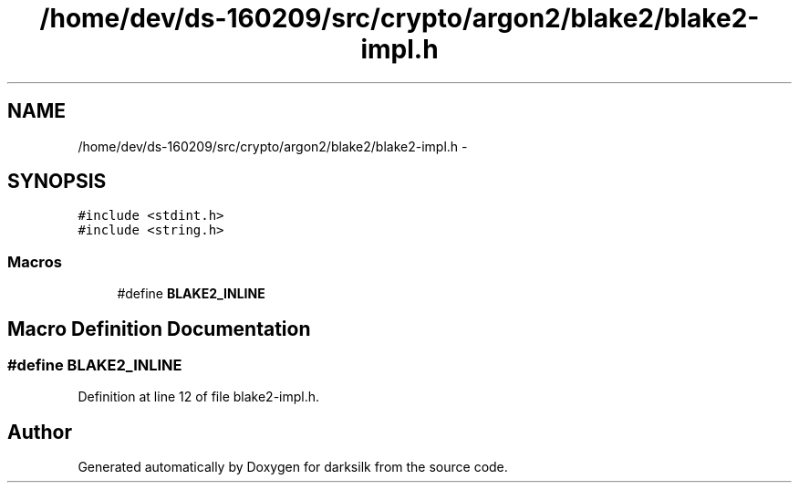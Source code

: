 .TH "/home/dev/ds-160209/src/crypto/argon2/blake2/blake2-impl.h" 3 "Wed Feb 10 2016" "Version 1.0.0.0" "darksilk" \" -*- nroff -*-
.ad l
.nh
.SH NAME
/home/dev/ds-160209/src/crypto/argon2/blake2/blake2-impl.h \- 
.SH SYNOPSIS
.br
.PP
\fC#include <stdint\&.h>\fP
.br
\fC#include <string\&.h>\fP
.br

.SS "Macros"

.in +1c
.ti -1c
.RI "#define \fBBLAKE2_INLINE\fP"
.br
.in -1c
.SH "Macro Definition Documentation"
.PP 
.SS "#define BLAKE2_INLINE"

.PP
Definition at line 12 of file blake2-impl\&.h\&.
.SH "Author"
.PP 
Generated automatically by Doxygen for darksilk from the source code\&.
